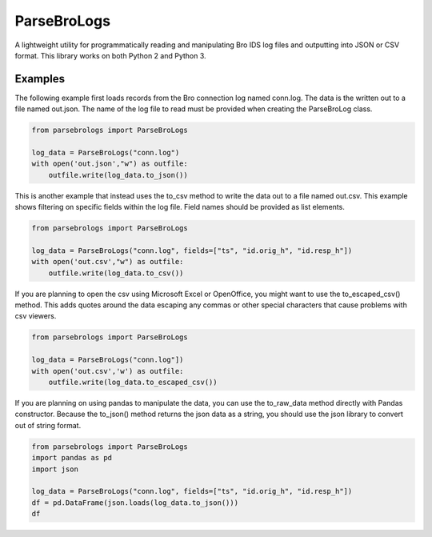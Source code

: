 ParseBroLogs
============

A lightweight utility for programmatically reading and manipulating Bro
IDS log files and outputting into JSON or CSV format. This library works
on both Python 2 and Python 3.

Examples
--------

The following example first loads records from the Bro connection log
named conn.log. The data is the written out to a file named out.json.
The name of the log file to read must be provided when creating the
ParseBroLog class.

.. code:: python

    from parsebrologs import ParseBroLogs

    log_data = ParseBroLogs("conn.log")
    with open('out.json',"w") as outfile:
        outfile.write(log_data.to_json())

This is another example that instead uses the to_csv method to write the
data out to a file named out.csv. This example shows filtering on
specific fields within the log file. Field names should be provided as
list elements.

.. code:: python

    from parsebrologs import ParseBroLogs

    log_data = ParseBroLogs("conn.log", fields=["ts", "id.orig_h", "id.resp_h"])
    with open('out.csv',"w") as outfile:
        outfile.write(log_data.to_csv())

If you are planning to open the csv using Microsoft Excel or OpenOffice,
you might want to use the to_escaped_csv() method. This adds quotes
around the data escaping any commas or other special characters that
cause problems with csv viewers.

.. code:: python

    from parsebrologs import ParseBroLogs

    log_data = ParseBroLogs("conn.log"])
    with open('out.csv','w') as outfile:
        outfile.write(log_data.to_escaped_csv())

If you are planning on using pandas to manipulate the data, you can use
the to_raw_data method directly with Pandas constructor. Because the
to_json() method returns the json data as a string, you should use the
json library to convert out of string format.

.. code:: python

    from parsebrologs import ParseBroLogs
    import pandas as pd
    import json

    log_data = ParseBroLogs("conn.log", fields=["ts", "id.orig_h", "id.resp_h"])
    df = pd.DataFrame(json.loads(log_data.to_json()))
    df